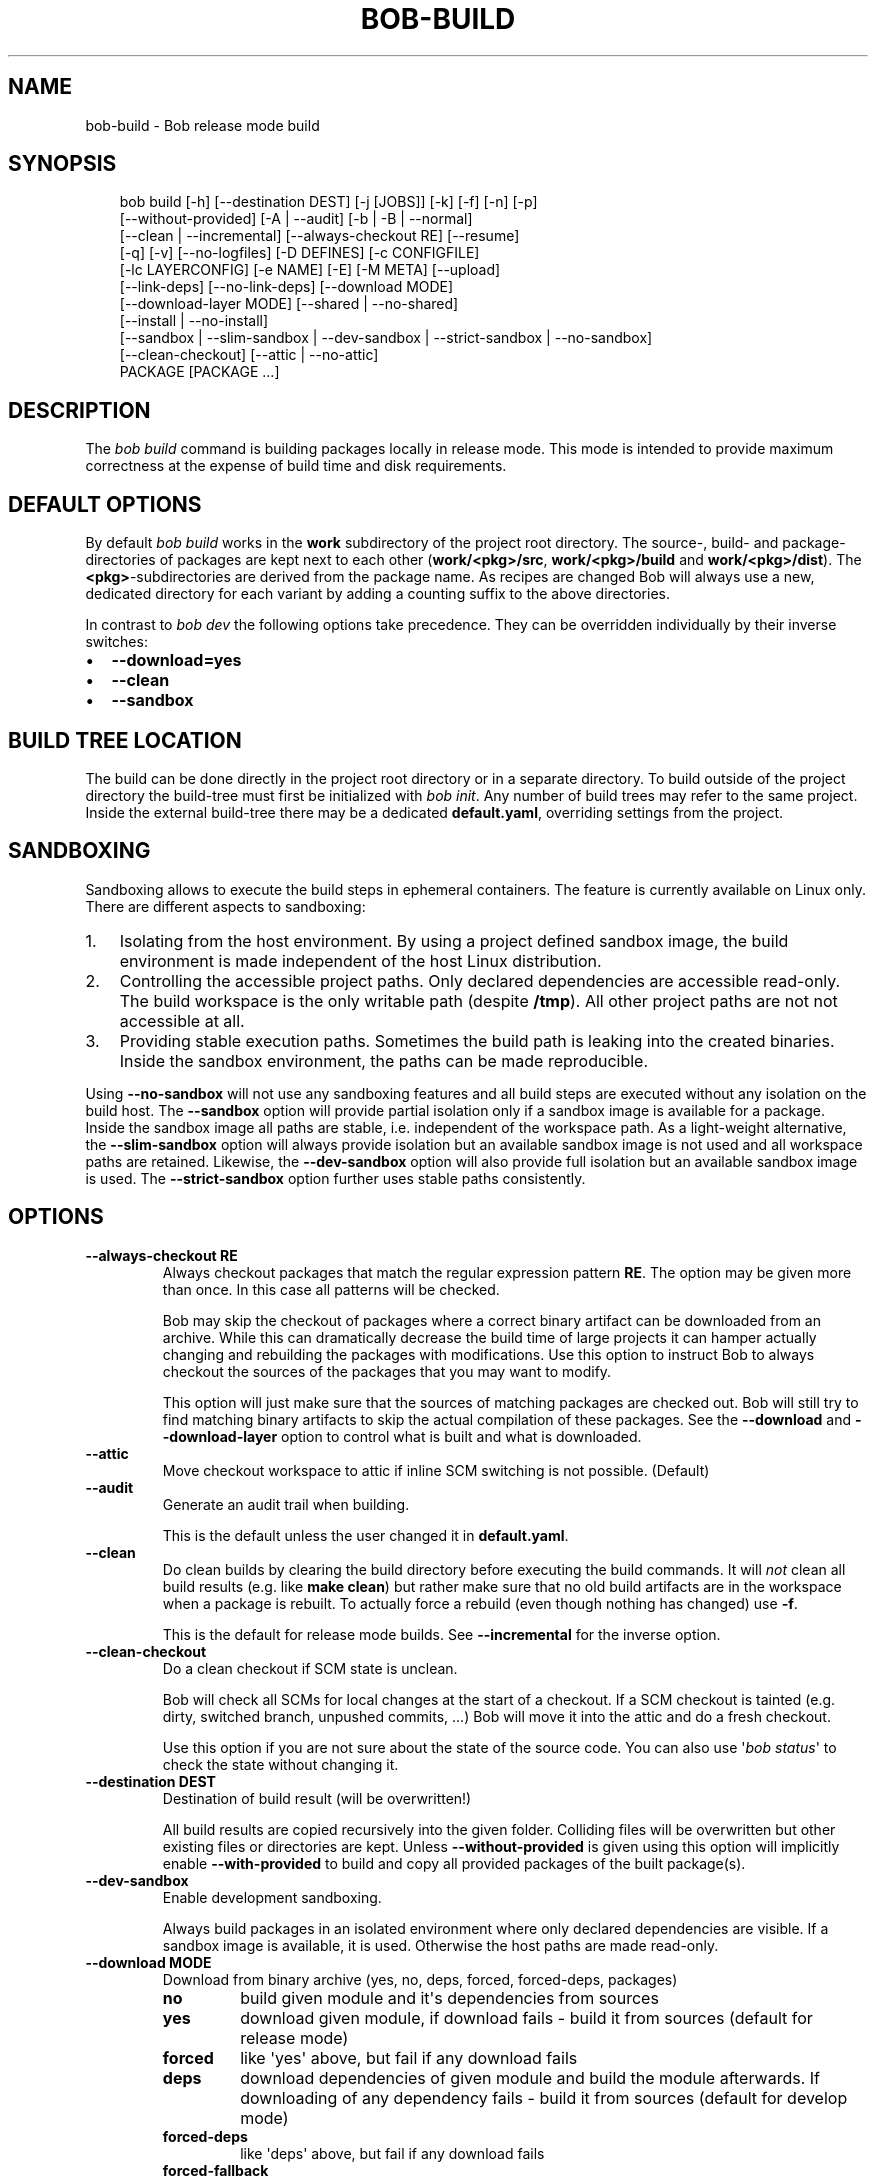 .\" Man page generated from reStructuredText.
.
.
.nr rst2man-indent-level 0
.
.de1 rstReportMargin
\\$1 \\n[an-margin]
level \\n[rst2man-indent-level]
level margin: \\n[rst2man-indent\\n[rst2man-indent-level]]
-
\\n[rst2man-indent0]
\\n[rst2man-indent1]
\\n[rst2man-indent2]
..
.de1 INDENT
.\" .rstReportMargin pre:
. RS \\$1
. nr rst2man-indent\\n[rst2man-indent-level] \\n[an-margin]
. nr rst2man-indent-level +1
.\" .rstReportMargin post:
..
.de UNINDENT
. RE
.\" indent \\n[an-margin]
.\" old: \\n[rst2man-indent\\n[rst2man-indent-level]]
.nr rst2man-indent-level -1
.\" new: \\n[rst2man-indent\\n[rst2man-indent-level]]
.in \\n[rst2man-indent\\n[rst2man-indent-level]]u
..
.TH "BOB-BUILD" "1" "Apr 13, 2025" "1.0.0" "Bob"
.SH NAME
bob-build \- Bob release mode build
.SH SYNOPSIS
.INDENT 0.0
.INDENT 3.5
.sp
.EX
bob build [\-h] [\-\-destination DEST] [\-j [JOBS]] [\-k] [\-f] [\-n] [\-p]
          [\-\-without\-provided] [\-A | \-\-audit] [\-b | \-B | \-\-normal]
          [\-\-clean | \-\-incremental] [\-\-always\-checkout RE] [\-\-resume]
          [\-q] [\-v] [\-\-no\-logfiles] [\-D DEFINES] [\-c CONFIGFILE]
          [\-lc LAYERCONFIG] [\-e NAME] [\-E] [\-M META] [\-\-upload]
          [\-\-link\-deps] [\-\-no\-link\-deps] [\-\-download MODE]
          [\-\-download\-layer MODE] [\-\-shared | \-\-no\-shared]
          [\-\-install | \-\-no\-install]
          [\-\-sandbox | \-\-slim\-sandbox | \-\-dev\-sandbox | \-\-strict\-sandbox | \-\-no\-sandbox]
          [\-\-clean\-checkout] [\-\-attic | \-\-no\-attic]
          PACKAGE [PACKAGE ...]
.EE
.UNINDENT
.UNINDENT
.SH DESCRIPTION
.sp
The \fIbob build\fP command is building packages locally in release mode. This mode
is intended to provide maximum correctness at the expense of build time and
disk requirements.
.SH DEFAULT OPTIONS
.sp
By default \fIbob build\fP works in the \fBwork\fP subdirectory of the project root
directory. The source\-, build\- and package\-directories of packages are kept
next to each other (\fBwork/<pkg>/src\fP, \fBwork/<pkg>/build\fP and
\fBwork/<pkg>/dist\fP). The \fB<pkg>\fP\-subdirectories are derived from the package
name. As recipes are changed Bob will always use a new, dedicated directory for
each variant by adding a counting suffix to the above directories.
.sp
In contrast to \fIbob dev\fP the following options take precedence. They can be
overridden individually by their inverse switches:
.INDENT 0.0
.IP \(bu 2
\fB\-\-download=yes\fP
.IP \(bu 2
\fB\-\-clean\fP
.IP \(bu 2
\fB\-\-sandbox\fP
.UNINDENT
.SH BUILD TREE LOCATION
.sp
The build can be done directly in the project root directory or in a separate
directory. To build outside of the project directory the build\-tree must first
be initialized with \fI\%bob init\fP\&. Any number of build
trees may refer to the same project. Inside the external build\-tree there may
be a dedicated \fBdefault.yaml\fP, overriding settings from the project.
.SH SANDBOXING
.sp
Sandboxing allows to execute the build steps in ephemeral containers. The
feature is currently available on Linux only. There are different aspects to
sandboxing:
.INDENT 0.0
.IP 1. 3
Isolating from the host environment. By using a project defined sandbox
image, the build environment is made independent of the host Linux
distribution.
.IP 2. 3
Controlling the accessible project paths. Only declared dependencies are
accessible read\-only. The build workspace is the only writable path (despite
\fB/tmp\fP). All other project paths are not not accessible at all.
.IP 3. 3
Providing stable execution paths. Sometimes the build path is leaking into
the created binaries. Inside the sandbox environment, the paths can be made
reproducible.
.UNINDENT
.sp
Using \fB\-\-no\-sandbox\fP will not use any sandboxing features and all build steps
are executed without any isolation on the build host. The \fB\-\-sandbox\fP option
will provide partial isolation only if a sandbox image is available for a package.
Inside the sandbox image all paths are stable, i.e. independent of the
workspace path. As a light\-weight alternative, the \fB\-\-slim\-sandbox\fP option
will always provide isolation but an available sandbox image is not used and
all workspace paths are retained. Likewise, the \fB\-\-dev\-sandbox\fP option will
also provide full isolation but an available sandbox image is used. The
\fB\-\-strict\-sandbox\fP option further uses stable paths consistently.
.SH OPTIONS
.INDENT 0.0
.TP
.B \fB\-\-always\-checkout RE\fP
Always checkout packages that match the regular expression pattern \fBRE\fP\&.
The option may be given more than once. In this case all patterns will be
checked.
.sp
Bob may skip the checkout of packages where a correct binary artifact can
be downloaded from an archive. While this can dramatically decrease the
build time of large projects it can hamper actually changing and rebuilding
the packages with modifications. Use this option to instruct Bob to always
checkout the sources of the packages that you may want to modify.
.sp
This option will just make sure that the sources of matching packages are
checked out. Bob will still try to find matching binary artifacts to skip
the actual compilation of these packages. See the \fB\-\-download\fP and
\fB\-\-download\-layer\fP option to control what is built and what is downloaded.
.TP
.B \fB\-\-attic\fP
Move checkout workspace to attic if inline SCM switching is not possible.
(Default)
.TP
.B \fB\-\-audit\fP
Generate an audit trail when building.
.sp
This is the default unless the user changed it in \fBdefault.yaml\fP\&.
.TP
.B \fB\-\-clean\fP
Do clean builds by clearing the build directory before executing the build
commands. It will \fInot\fP clean all build results (e.g. like \fBmake clean\fP)
but rather make sure that no old build artifacts are in the workspace when
a package is rebuilt. To actually force a rebuild (even though nothing has
changed) use \fB\-f\fP\&.
.sp
This is the default for release mode builds. See \fB\-\-incremental\fP for the
inverse option.
.TP
.B \fB\-\-clean\-checkout\fP
Do a clean checkout if SCM state is unclean.
.sp
Bob will check all SCMs for local changes at the start of a checkout. If a
SCM checkout is tainted (e.g. dirty, switched branch, unpushed commits,
\&...) Bob will move it into the attic and do a fresh checkout.
.sp
Use this option if you are not sure about the state of the source code. You
can also use \(aq\fI\%bob status\fP\(aq to check the state
without changing it.
.TP
.B \fB\-\-destination DEST\fP
Destination of build result (will be overwritten!)
.sp
All build results are copied recursively into the given folder. Colliding
files will be overwritten but other existing files or directories are kept.
Unless \fB\-\-without\-provided\fP is given using this option will implicitly
enable \fB\-\-with\-provided\fP to build and copy all provided packages of the
built package(s).
.TP
.B \fB\-\-dev\-sandbox\fP
Enable development sandboxing.
.sp
Always build packages in an isolated environment where only declared
dependencies are visible. If a sandbox image is available, it is used.
Otherwise the host paths are made read\-only.
.TP
.B \fB\-\-download MODE\fP
Download from binary archive (yes, no, deps, forced, forced\-deps, packages)
.INDENT 7.0
.TP
.B no
build given module and it\(aqs dependencies from sources
.TP
.B yes
download given module, if download fails \- build it from sources
(default for release mode)
.TP
.B forced
like \(aqyes\(aq above, but fail if any download fails
.TP
.B deps
download dependencies of given module and build the module
afterwards. If downloading of any dependency fails \- build it
from sources (default for develop mode)
.TP
.B forced\-deps
like \(aqdeps\(aq above, but fail if any download fails
.TP
.B forced\-fallback
combination of forced and forced\-deps modes: if forced fails fall back to
forced\-deps
.TP
.B packages=<packages regex>
download modules that match a given regular expression, build all other.
.UNINDENT
.TP
.B \fB\-\-download\-layer MODE\fP
Download from binary archive for layer (yes, no, forced)
.sp
Acts like \fB\-\-download\fP but only for the modules of the layer that match a
given regular expression (\fB\-\-download\fP option will be overwritten for
matching modules).
Can be used multiple times (if regex is used also multiple times the last mode wins).
.INDENT 7.0
.TP
.B no=<layer regex>
build modules of a layer that match a given regular expression from sources
.TP
.B yes=<layer regex>
download modules of a layer that match a given regular expression, if download fails \- build it from sources
.TP
.B forced=<layer regex>
like \(aqyes\(aq above, but fail if any download fails
.UNINDENT
.TP
.B \fB\-\-incremental\fP
Reuse build directory for incremental builds.
.sp
This is the inverse option to \fB\-\-clean\fP\&. Build workspaces will be reused
as long as their recipes were not changed. If the recipe did change Bob
will still do a clean build automatically.
.TP
.B \fB\-\-install\fP
Install shared packages. A shared location must have been configured so
that Bob knows where to put the package. This is the default.
.TP
.B \fB\-\-link\-deps\fP
Create symlinks to dependencies next to workspace.
.TP
.B \fB\-\-no\-install\fP
Do not install shared packages if a shared location is configured.
.TP
.B \fB\-\-no\-sandbox\fP
Disable sandboxing
.TP
.B \fB\-\-no\-shared\fP
Do not use shared packages even if they are available.
.TP
.B \fB\-\-resume\fP
Resume build where it was previously interrupted.
.sp
All packages that were built in the previous invocation of Bob are not
checked again. In particular changes to the source code of these packages
are not considered. Use this option to quickly resume the build if it
failed and the error has been corrected in the failing package.
.TP
.B \fB\-\-sandbox\fP
Enable partial sandboxing.
.sp
Build packages in an ephemeral container if a sandbox image is available
for the package. Inside the sandbox, stable execution paths are used. In
absence of a sandbox image, no isolation is performed.
.TP
.B \fB\-\-shared\fP
Use shared packages if they are available. This is the default.
.TP
.B \fB\-\-slim\-sandbox\fP
Enable slim sandboxing.
.sp
Build packages in an isolated mount namespace. Most of the host paths
are available read\-only. Other workspaces are hidden when building a
package unless they are a declared dependency. An optionally available
sandbox image is \fInot\fP used.
.TP
.B \fB\-\-strict\-sandbox\fP
Enable strict sandboxing.
.sp
Always build packages in an isolated environment where only declared
dependencies are visible. If a sandbox image is available, it is used.
Otherwise the host paths are made read\-only. The build path is always
a reproducible, stable path.
.TP
.B \fB\-\-upload\fP
Upload to binary archive
.TP
.B \fB\-A, \-\-no\-audit\fP
Do not generate an audit trail.
.sp
The generation of the audit trail is usually barely noticeable. But if a
large number of repositories is checked out it can add a significant
overhead nonetheless. This option suppresses the generation of the audit
trail.
.sp
Note that it is not possible to upload such built artifacts to a binary
archive because vital information is missing. It is also not possible to
install shared packages that were built without audit trail for the same
reason.
.TP
.B \fB\-B, \-\-checkout\-only\fP
Don\(aqt build, just check out sources
.TP
.B \fB\-D VAR=VALUE\fP
Override default or set environment variable.
.sp
Sets the variable \fBVAR\fP to \fBVALUE\fP\&. This overrides the value possibly
set by \fBdefault.yaml\fP, config files passed by \fB\-c\fP or any file that was
included by either of these files.
.TP
.B \fB\-E\fP
Preserve whole environment.
.sp
Normally only variables configured in the whitelist are passed unchanged
from the environment. With this option all environment variables that are
set while invoking Bob are kept. Use with care as this might affect some
packages whose recipes are not robust.
.TP
.B \fB\-M VAR=VALUE\fP
Assign the meta variable \fBVAR\fP to the given value in the audit trail.
The variable can later be matched by \fI\%bob archive\fP as
\fBmeta.VAR\fP to select artifacts built by this project. Variables that are
defined by Bob itself (e.g. \fBmeta.bob\fP) cannot be redifined!
.TP
.B \fB\-b, \-\-build\-only\fP
Don\(aqt checkout, just build and package. Checkout scripts whose
\fI\%checkoutUpdateIf\fP property was evaluated as
true will still be run.
.sp
If the sources of a package that needs to be built are missing then Bob
will still check them out. This option just prevents updates of existing
source workspaces that are fetched from remote locations. A notable
exception is the \fBimport\fP SCM which will still update the workspace even
if this option is present.
.TP
.B \fB\-c CONFIGFILE\fP
Use additional configuration file.
.sp
The \fB\&.yaml\fP suffix is appended automatically and the configuration file
is searched relative to the project root directory unless an absolute path
is given. Bob will parse these user configuration files after
\fIdefault.yaml\fP\&. They are using the same schema.
.sp
This option can be given multiple times. The files will be parsed in the
order as they appeared on the command line.
.TP
.B \fB\-e NAME\fP
Preserve environment variable.
.sp
Unless \fB\-E\fP this allows the fine grained addition of single environment
variables to the whitelist.
.TP
.B \fB\-f, \-\-force\fP
Force execution of all build steps.
.sp
Usually Bob decides if a build step or any of its input has changed and
will skip the execution of it if this is not the case. With this option Bob
not use that optimization and will execute all build steps.
.TP
.B \fB\-j, \-\-jobs\fP
Specifies the number of jobs to run simultaneously.
.sp
Any checkout/build/package step that needs to be executed are counted as a
job. Downloads and uploads of binary artifacts are separate jobs too. If a
job fails the other currently running jobs are still finished before Bob
returns. No new jobs are scheduled, though, unless the \fB\-k\fP option is
given (see below).
.sp
If the \-j option is given without an argument, Bob will run as many jobs as
there are processors on the machine.
.TP
.B \fB\-k, \-\-keep\-going\fP
Continue  as much as possible after an error.
.sp
While the package that failed to build and all the packages that depend on
it cannot be built either, the other dependencies are still processed.
Normally Bob stops on the first error that is encountered.
.TP
.B \fB\-lc LAYERCONFIG\fP
Use additional layer configuration file.
.sp
This is special kind of configuration file to control the layers checkout. Only
\fBlayersWhitelist\fP and \fBlayersScmOverrides\fP are supported. Layers are
updated automatically unless \fB\-\-build\-only\fP is given too.
.sp
The \fB\&.yaml\fP suffix is appended automatically and the configuration file
is searched relative to the project root directory unless an absolute path
is given.
.TP
.B \fB\-\-no\-attic\fP
Do not move checkout workspace to attic if inline SCM switching is not possible.
Instead a build error is issued.
.TP
.B \fB\-n, \-\-no\-deps\fP
Don\(aqt build dependencies.
.sp
Only builds the package that was given on the command line. Bob will not
check if the dependencies of that package are available and if they are
up\-to\-date.
.TP
.B \fB\-\-no\-link\-deps\fP
Do not create symlinks to dependencies next to workspace.
.TP
.B \fB\-\-no\-logfiles\fP
Don\(aqt write a logfile. Without this bob is creating a logfile in the
current workspace. Because of the pipe\-usage many tools like gcc,
ls, git detect they are not running on a tty and disable output
coloring. Disable the logfile generation to get the colored output
back.
.TP
.B \fB\-p, \-\-with\-provided\fP
Build provided dependencies too. In combination with \fB\-\-destination\fP this
is the default. In any other case \fB\-\-without\-provided\fP is default.
.TP
.B \fB\-q, \-\-quiet\fP
Decrease verbosity (may be specified multiple times)
.TP
.B \fB\-v, \-\-verbose\fP
Increase verbosity (may be specified multiple times)
.TP
.B \fB\-\-without\-provided\fP
Build just the named packages without their provided dependencies. This is
the default unless the \fB\-\-destination\fP option is given too.
.UNINDENT
.SH SEE ALSO
.sp
\fI\%bobpaths(7)\fP \fI\%bob\-status(1)\fP
\fI\%bob\-init(1)\fP
.SH AUTHOR
Jan Klötzke
.SH COPYRIGHT
2016-2025, The BobBuildTool Contributors
.\" Generated by docutils manpage writer.
.
